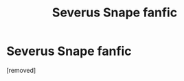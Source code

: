 #+TITLE: Severus Snape fanfic

* Severus Snape fanfic
:PROPERTIES:
:Author: JoanneAiko
:Score: 1
:DateUnix: 1588346353.0
:DateShort: 2020-May-01
:FlairText: Recommendation
:END:
[removed]

